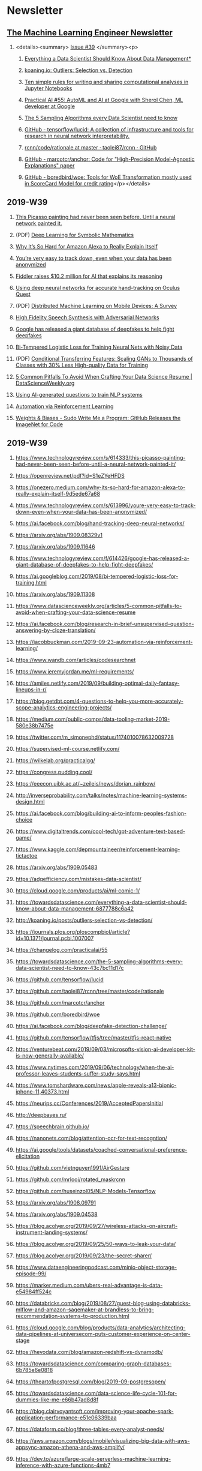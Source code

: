#+OPTIONS: H:2 num:nil toc:nil todo:t tags:t \n:t
* Newsletter
** [[https://ethical.institute/mle.html][The Machine Learning Engineer Newsletter]]
*** <details><summary> [[https://ethical.institute/mle/39.html][Issue #39]] </summary><p>
**** [[https://towardsdatascience.com/everything-a-data-scientist-should-know-about-data-management-6877788c6a42][Everything a Data Scientist Should Know About Data Management*]]
**** [[http://koaning.io/posts/outliers-selection-vs-detection/][koaning.io: Outliers: Selection vs. Detection]]
**** [[https://journals.plos.org/ploscompbiol/article?id=10.1371/journal.pcbi.1007007][Ten simple rules for writing and sharing computational analyses in Jupyter Notebooks]]
**** [[https://changelog.com/practicalai/55][Practical AI #55: AutoML and AI at Google with Sherol Chen, ML developer at Google]]
**** [[https://towardsdatascience.com/the-5-sampling-algorithms-every-data-scientist-need-to-know-43c7bc11d17c][The 5 Sampling Algorithms every Data Scientist need to know]]
**** [[https://github.com/tensorflow/lucid][GitHub - tensorflow/lucid: A collection of infrastructure and tools for research in neural network interpretability.]]
**** [[https://github.com/taolei87/rcnn/tree/master/code/rationale][rcnn/code/rationale at master · taolei87/rcnn · GitHub]]
**** [[https://github.com/marcotcr/anchor][GitHub - marcotcr/anchor: Code for "High-Precision Model-Agnostic Explanations" paper]]
**** [[https://github.com/boredbird/woe][GitHub - boredbird/woe: Tools for WoE Transformation mostly used in ScoreCard Model for credit rating]]</p></details>
** 2019-W39
*** [[https://www.technologyreview.com/s/614333/this-picasso-painting-had-never-been-seen-before-until-a-neural-network-painted-it/][This Picasso painting had never been seen before. Until a neural network painted it.]]
*** (PDF) [[https://openreview.net/pdf?id=S1eZYeHFDS][Deep Learning for Symbolic Mathematics]]
*** [[https://onezero.medium.com/why-its-so-hard-for-amazon-alexa-to-really-explain-itself-9d5ede67a68][Why It’s So Hard for Amazon Alexa to Really Explain Itself]]
*** [[https://www.technologyreview.com/s/613996/youre-very-easy-to-track-down-even-when-your-data-has-been-anonymized/][You’re very easy to track down, even when your data has been anonymized]]
*** [[https://venturebeat.com/2019/09/24/fiddler-raises-10-2-million-for-ai-that-explains-its-reasoning/][Fiddler raises $10.2 million for AI that explains its reasoning]]
*** [[https://ai.facebook.com/blog/hand-tracking-deep-neural-networks/][Using deep neural networks for accurate hand-tracking on Oculus Quest]]
*** (PDF) [[https://arxiv.org/abs/1909.08329v1][Distributed Machine Learning on Mobile Devices: A Survey]]
*** [[https://arxiv.org/abs/1909.11646][High Fidelity Speech Synthesis with Adversarial Networks]]
*** [[https://www.technologyreview.com/f/614426/google-has-released-a-giant-database-of-deepfakes-to-help-fight-deepfakes/][Google has released a giant database of deepfakes to help fight deepfakes]]
*** [[https://ai.googleblog.com/2019/08/bi-tempered-logistic-loss-for-training.html][Bi-Tempered Logistic Loss for Training Neural Nets with Noisy Data]]
*** (PDF) [[https://arxiv.org/abs/1909.11308][Conditional Transferring Features: Scaling GANs to Thousands of Classes with 30% Less High-quality Data for Training]]
*** [[https://www.datascienceweekly.org/articles/5-common-pitfalls-to-avoid-when-crafting-your-data-science-resume][5 Common Pitfalls To Avoid When Crafting Your Data Science Resume | DataScienceWeekly.org]]
*** [[https://ai.facebook.com/blog/research-in-brief-unsupervised-question-answering-by-cloze-translation/][Using AI-generated questions to train NLP systems]]
*** [[https://jacobbuckman.com/2019-09-23-automation-via-reinforcement-learning/][Automation via Reinforcement Learning]]
*** [[https://www.wandb.com/articles/codesearchnet][Weights & Biases - Sudo Write Me a Program: GitHub Releases the ImageNet for Code]]
** 2019-W39
*** https://www.technologyreview.com/s/614333/this-picasso-painting-had-never-been-seen-before-until-a-neural-network-painted-it/
*** https://openreview.net/pdf?id=S1eZYeHFDS
*** https://onezero.medium.com/why-its-so-hard-for-amazon-alexa-to-really-explain-itself-9d5ede67a68
*** https://www.technologyreview.com/s/613996/youre-very-easy-to-track-down-even-when-your-data-has-been-anonymized/
*** https://ai.facebook.com/blog/hand-tracking-deep-neural-networks/
*** https://arxiv.org/abs/1909.08329v1
*** https://arxiv.org/abs/1909.11646
*** https://www.technologyreview.com/f/614426/google-has-released-a-giant-database-of-deepfakes-to-help-fight-deepfakes/
*** https://ai.googleblog.com/2019/08/bi-tempered-logistic-loss-for-training.html
*** https://arxiv.org/abs/1909.11308
*** https://www.datascienceweekly.org/articles/5-common-pitfalls-to-avoid-when-crafting-your-data-science-resume
*** https://ai.facebook.com/blog/research-in-brief-unsupervised-question-answering-by-cloze-translation/
*** https://jacobbuckman.com/2019-09-23-automation-via-reinforcement-learning/
*** https://www.wandb.com/articles/codesearchnet
*** https://www.jeremyjordan.me/ml-requirements/
*** https://amiles.netlify.com/2019/09/building-optimal-daily-fantasy-lineups-in-r/
*** https://blog.getdbt.com/4-questions-to-help-you-more-accurately-scope-analytics-engineering-projects/
*** https://medium.com/public-comps/data-tooling-market-2019-580e38b7475e
*** https://twitter.com/m_simonephd/status/1174010078632009728
*** https://supervised-ml-course.netlify.com/
*** https://wilkelab.org/practicalgg/
*** https://congress.pudding.cool/
*** https://eeecon.uibk.ac.at/~zeileis/news/dorian_rainbow/
*** http://inverseprobability.com/talks/notes/machine-learning-systems-design.html
*** https://ai.facebook.com/blog/building-ai-to-inform-peoples-fashion-choice
*** https://www.digitaltrends.com/cool-tech/gpt-adventure-text-based-game/
*** https://www.kaggle.com/depmountaineer/reinforcement-learning-tictactoe
*** https://arxiv.org/abs/1909.05483
*** https://adgefficiency.com/mistakes-data-scientist/
*** https://cloud.google.com/products/ai/ml-comic-1/
*** https://towardsdatascience.com/everything-a-data-scientist-should-know-about-data-management-6877788c6a42
*** http://koaning.io/posts/outliers-selection-vs-detection/
*** https://journals.plos.org/ploscompbiol/article?id=10.1371/journal.pcbi.1007007
*** https://changelog.com/practicalai/55
*** https://towardsdatascience.com/the-5-sampling-algorithms-every-data-scientist-need-to-know-43c7bc11d17c
*** https://github.com/tensorflow/lucid
*** https://github.com/taolei87/rcnn/tree/master/code/rationale
*** https://github.com/marcotcr/anchor
*** https://github.com/boredbird/woe
*** https://ai.facebook.com/blog/deepfake-detection-challenge/
*** https://github.com/tensorflow/tfjs/tree/master/tfjs-react-native
*** https://venturebeat.com/2019/09/03/microsofts-vision-ai-developer-kit-is-now-generally-available/
*** https://www.nytimes.com/2019/09/06/technology/when-the-ai-professor-leaves-students-suffer-study-says.html
*** https://www.tomshardware.com/news/apple-reveals-a13-bionic-iphone-11,40373.html
*** https://neurips.cc/Conferences/2019/AcceptedPapersInitial
*** http://deepbayes.ru/
*** https://speechbrain.github.io/
*** https://nanonets.com/blog/attention-ocr-for-text-recogntion/
*** https://ai.google/tools/datasets/coached-conversational-preference-elicitation
*** https://github.com/vietnguyen1991/AirGesture
*** https://github.com/mrlooi/rotated_maskrcnn
*** https://github.com/huseinzol05/NLP-Models-Tensorflow
*** https://arxiv.org/abs/1908.09791
*** https://arxiv.org/abs/1909.04538
*** https://blog.acolyer.org/2019/09/27/wireless-attacks-on-aircraft-instrument-landing-systems/
*** https://blog.acolyer.org/2019/09/25/50-ways-to-leak-your-data/
*** https://blog.acolyer.org/2019/09/23/the-secret-sharer/
*** https://www.dataengineeringpodcast.com/minio-object-storage-episode-99/
*** https://marker.medium.com/ubers-real-advantage-is-data-e54984ff524c
*** https://databricks.com/blog/2019/08/27/guest-blog-using-databricks-mlflow-and-amazon-sagemaker-at-brandless-to-bring-recommendation-systems-to-production.html
*** https://cloud.google.com/blog/products/data-analytics/architecting-data-pipelines-at-universecom-puts-customer-experience-on-center-stage
*** https://hevodata.com/blog/amazon-redshift-vs-dynamodb/
*** https://towardsdatascience.com/comparing-graph-databases-6b785e6e0818
*** https://theartofpostgresql.com/blog/2019-09-postgresopen/
*** https://towardsdatascience.com/data-science-life-cycle-101-for-dummies-like-me-e66b47ad8d8f
*** https://blog.clairvoyantsoft.com/improving-your-apache-spark-application-performance-e51e06339baa
*** https://dataform.co/blog/three-tables-every-analyst-needs/
*** https://aws.amazon.com/blogs/mobile/visualizing-big-data-with-aws-appsync-amazon-athena-and-aws-amplify/
*** https://dev.to/azure/large-scale-serverless-machine-learning-inference-with-azure-functions-4mb7
** <details><summary> 2019-W38 </summary>
<p>
https://www.youtube.com/watch?v=6BMwisTZFr4&feature=youtu.be
https://qz.com/1307091/the-inside-story-of-how-ai-got-good-enough-to-dominate-silicon-valley/
https://lexfridman.com/juergen-schmidhuber/
https://fortune.com/2019/09/12/data-cleaning-startup-investors/
https://arxiv.org/abs/1909.04019v3
https://cloud.google.com/text-to-speech/
https://arxiv.org/abs/1909.06674
https://arxiv.org/abs/1909.05382
https://openai.com/blog/emergent-tool-use/
https://blog.acolyer.org/2019/07/08/software-engineering-for-machine-learning/
https://blog.datasciencedojo.com/data-science-interview-questions/
https://www.datascienceweekly.org/articles/the-simple-process-to-get-real-world-data-science-experience
https://github.com/blue-season/pywarm
https://github.com/JavierAntoran/Bayesian-Neural-Networks
https://github.com/deepmind/deepmind-research/tree/master/unsupervised_adversarial_training
https://sifted.eu/articles/machine-learning-full-stack/
https://yugeten.github.io/posts/2019/09/GP/
https://blog.acolyer.org/2019/09/11/procella/
https://github.com/ml-tooling/ml-workspace/blob/develop/README.md
https://medium.com/netflix-techblog/reimagining-experimentation-analysis-at-netflix-71356393af21
https://towardsdatascience.com/document-embedding-techniques-fed3e7a6a25d
https://www.susielu.com/data-viz/abstractions
https://www.aisoma.de/ai-in-healthcare-promising-progress-best-use-cases/
https://www.wired.com/story/artificial-intelligence-confronts-reproducibility-crisis/
https://www.cam.ac.uk/research/news/cambridge-appoints-first-deepmind-professor-of-machine-learning
https://distill.pub/2017/feature-visualization/
https://nashpotato.github.io/2019/09/09/gans-paper.html
https://medium.com/@Clineinthecity/the-5-ways-ai-can-impact-climate-change-now-c48d06789c23
https://github.com/xadrianzetx/fullstack.ai
https://steganography.live/info
https://martinfowler.com/articles/cd4ml.html
https://thenewstack.io/what-is-aiops-and-why-you-should-care/
https://arxiv.org/abs/1909.01066
https://datafloq.com/read/best-practices-for-data-security-in-aws/6804
https://maxhalford.github.io/blog/a-smooth-approach-to-putting-machine-learning-into-production/
https://heartbeat.fritz.ai/a-2019-guide-to-speech-synthesis-with-deep-learning-630afcafb9dd
https://medium.com/tensorflow/introducing-tf-gan-a-lightweight-gan-library-for-tensorflow-2-0-36d767e1abae
https://medium.com/tensorflow/introducing-neural-structured-learning-in-tensorflow-5a802efd7afd
https://www.theverge.com/2019/9/2/20844338/zao-deepfake-app-movie-tv-show-face-replace-privacy-policy-concerns
https://venturebeat.com/2019/08/30/after-5000-games-microsofts-suphx-ai-can-defeat-top-mahjong-players/
https://www.youtube.com/watch?v=SGSOCuByo24
https://ai.googleblog.com/2019/08/exploring-weight-agnostic-neural.html
https://medium.com/@BorisAKnyazev/tutorial-on-graph-neural-networks-for-computer-vision-and-beyond-part-1-3d9fada3b80d
https://ai.google/research/pubs/pub48035
https://github.com/shaoanlu/fewshot-face-translation-GAN
https://github.com/mgrankin/over9000
https://ai.facebook.com/blog/fasttext-blog-post-open-source-in-brief/
https://github.com/tensorflow/tensorflow/releases/tag/v2.0.0-rc0?linkId=72840227
https://arxiv.org/abs/1902.08142
https://blog.acolyer.org/2019/09/20/even-more-amazing-papers-at-vldb/
https://blog.acolyer.org/2019/09/18/updating-graph-databases-with-cypher/
https://blog.acolyer.org/2019/09/16/blockchain-provenance/
https://www.dataengineeringpodcast.com/swimos-data-streams-episode-98/
https://www.datanami.com/2019/09/03/can-we-stop-doing-etl-yet/
https://www.dataengineeringpodcast.com/data-analytics-data-platforms-episode-95/
https://medium.com/netflix-techblog/keystone-real-time-stream-processing-platform-a3ee651812a
https://blogs.informatica.com/2019/08/20/data-processing-pipeline-patterns/
https://www.confluent.io/blog/event-sourcing-vs-derivative-event-sourcing-explained
https://blog.openbridge.com/how-to-automate-adobe-data-warehouse-exports-490115329a8
https://www.sicara.ai/blog/2019-03-21-steps-improving-data-quality-data-lake
https://www.periscopedata.com/blog/how-to-build-a-modern-data-stack
https://medium.com/airbnb-engineering/applying-deep-learning-to-airbnb-search-7ebd7230891f
</p></details>
